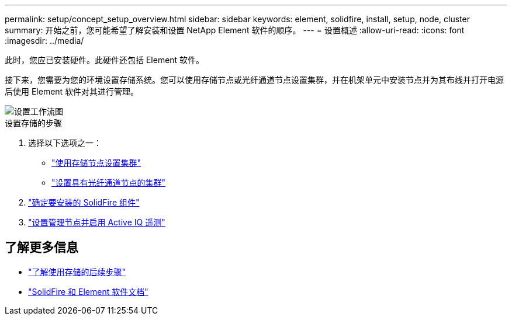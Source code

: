 ---
permalink: setup/concept_setup_overview.html 
sidebar: sidebar 
keywords: element, solidfire, install, setup, node, cluster 
summary: 开始之前，您可能希望了解安装和设置 NetApp Element 软件的顺序。 
---
= 设置概述
:allow-uri-read: 
:icons: font
:imagesdir: ../media/


[role="lead"]
此时，您应已安装硬件。此硬件还包括 Element 软件。

接下来，您需要为您的环境设置存储系统。您可以使用存储节点或光纤通道节点设置集群，并在机架单元中安装节点并为其布线并打开电源后使用 Element 软件对其进行管理。

image::../media/sf_and_element_workflow_for_setup_shorter_workflow.png[设置工作流图]

.设置存储的步骤
. 选择以下选项之一：
+
** link:../setup/task_setup_cluster_with_storage_nodes.html["使用存储节点设置集群"]
** link:../setup/task_setup_cluster_with_fibre_channel_nodes.html["设置具有光纤通道节点的集群"]


. link:../setup/task_setup_determine_which_solidfire_components_to_install.html["确定要安装的 SolidFire 组件"]
. link:../setup/task_setup_gh_redirect_set_up_a_management_node.html["设置管理节点并启用 Active IQ 遥测"]




== 了解更多信息

* link:../setup/concept_setup_whats_next.html["了解使用存储的后续步骤"]
* https://docs.netapp.com/us-en/element-software/index.html["SolidFire 和 Element 软件文档"]

